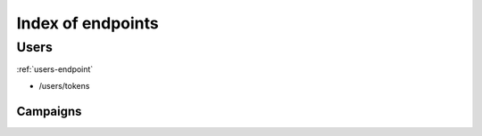 .. _index_endpoints:
##################
Index of endpoints
##################

Users
=====

:ref:`users-endpoint`

* /users/tokens

Campaigns
*********
